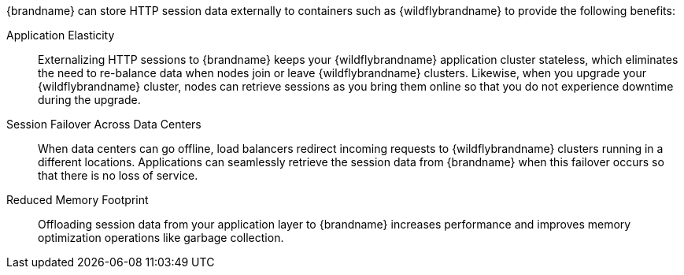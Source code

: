 //Community
ifndef::productized[]
{brandname} can store HTTP session data externally to containers such as
{wildflybrandname} to provide the following benefits:
endif::productized[]

//Product
ifdef::productized[]
{FullProductName} can store HTTP session data externally to containers such as
{ProductEAP} to provide the following benefits:
endif::productized[]

Application Elasticity::
Externalizing HTTP sessions to {brandname} keeps your {wildflybrandname} application cluster stateless, which eliminates the need to re-balance data when nodes join or leave {wildflybrandname} clusters. Likewise, when you upgrade your {wildflybrandname} cluster, nodes can retrieve sessions as you bring them online so that you do not experience downtime during the upgrade.

Session Failover Across Data Centers::
When data centers can go offline, load balancers redirect incoming requests to {wildflybrandname} clusters running in a different locations. Applications can seamlessly retrieve the session data from {brandname} when this failover occurs so that there is no loss of service.

Reduced Memory Footprint::
Offloading session data from your application layer to {brandname} increases performance and improves memory optimization operations like garbage collection.
